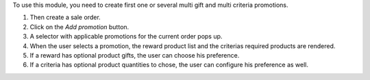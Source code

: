 To use this module, you need to create first one or several multi gift and multi
criteria promotions.

#. Then create a sale order.
#. Click on the *Add promotion* button.
#. A selector with applicable promotions for the current order pops up.
#. When the user selects a promotion, the reward product list and the criterias required
   products are rendered.
#. If a reward has optional product gifts, the user can choose his preference.
#. If a criteria has optional product quantities to chose, the user can configure his
   preference as well.
